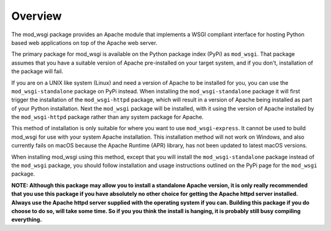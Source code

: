Overview
--------

The mod_wsgi package provides an Apache module that implements a WSGI
compliant interface for hosting Python based web applications on top of the
Apache web server.

The primary package for mod_wsgi is available on the Python package index
(PyPi) as ``mod_wsgi``. That package assumes that you have a suitable
version of Apache pre-installed on your target system, and if you don't,
installation of the package will fail.

If you are on a UNIX like system (Linux) and need a version of Apache
to be installed for you, you can use the ``mod_wsgi-standalone``
package on PyPi instead. When installing the ``mod_wsgi-standalone``
package it will first trigger the installation of the ``mod_wsgi-httpd``
package, which will result in a version of Apache being installed as
part of your Python installation. Next the ``mod_wsgi`` package will be
installed, with it using the version of Apache installed by the
``mod_wsgi-httpd`` package rather than any system package for Apache.

This method of installation is only suitable for where you want to use
``mod_wsgi-express``. It cannot be used to build mod_wsgi for use with
your system Apache installation. This installation method will not
work on Windows, and also currently fails on macOS because the Apache
Runtime (APR) library, has not been updated to latest macOS versions.

When installing mod_wsgi using this method, except that you will install
the ``mod_wsgi-standalone`` package instead of the ``mod_wsgi`` package,
you should follow installation and usage instructions outlined on the
PyPi page for the ``mod_wsgi`` package.

**NOTE: Although this package may allow you to install a standalone Apache
version, it is only really recommended that you use this package if you
have absolutely no other choice for getting the Apache httpd server
installed. Always use the Apache httpd server supplied with the operating
system if you can. Building this package if you do choose to do so, will
take some time. So if you you think the install is hanging, it is probably
still busy compiling everything.**
